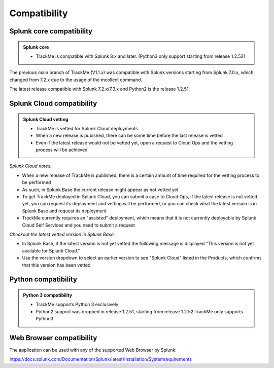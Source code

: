 Compatibility
=============

Splunk core compatibility
#########################

.. admonition:: Splunk core

    - TrackMe is compatible with Splunk 8.x and later. (Python3 only support starting from release 1.2.52)

The previous main branch of TrackMe (V1.1.x) was compatible with Splunk versions starting from Splunk 7.0.x, which changed from 7.2.x due to the usage of the mcollect command.

The latest release compatible with Splunk 7.2.x/7.3.x and Python2 is the release 1.2.51.

Splunk Cloud compatibility
##########################

.. admonition:: Splunk Cloud vetting

    - TrackMe is vetted for Splunk Cloud deployments
    - When a new release is pubished, there can be some time before the last release is vetted
    - Even if the latest release would not be vetted yet, open a request to Cloud Ops and the vetting process will be achieved

*Splunk Cloud notes:*

- When a new release of TrackMe is published, there is a certain amount of time required for the vetting process to be performed
- As such, in Splunk Base the current release might appear as not vetted yet
- To get TrackMe deployed in Splunk Cloud, you can submit a case to Cloud Ops, if the latest release is not vetted yet, you can request its deployment and vetting will be performed, or you can check what the latest version is in Splunk Base and request its deployment
- TrackMe currently requires an "assisted" deployment, which means that it is not currently deployable by Splunk Cloud Self Services and you need to submit a request

*Checkout the latest vetted version in Splunk Base:*

- In Splunk Base, if the latest version is not yet vetted the following message is displayed "This version is not yet available for Splunk Cloud."
- Use the version dropdown to select an earlier version to see "Splunk Cloud" listed in the Products, which confirms that this version has been vetted

Python compatibility
####################

.. admonition:: Python 3 compatibility

    - TrackMe supports Python 3 exclusively
    - Python2 support was dropped in release 1.2.51, starting from release 1.2.52 TrackMe only supports Python3

Web Browser compatibility
#########################

The application can be used with any of the supported Web Browser by Splunk:

https://docs.splunk.com/Documentation/Splunk/latest/Installation/Systemrequirements
